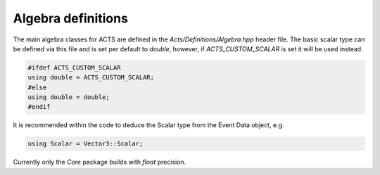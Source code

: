 Algebra definitions
===================

The main algebra classes for ACTS are defined in the `Acts/Definitions/Algebra.hpp` header file.
The basic scalar type can be defined via this file and is set per default to `double`, however, if `ACTS_CUSTOM_SCALAR` is set it will be used instead.

.. code-block:: cpp

   #ifdef ACTS_CUSTOM_SCALAR
   using double = ACTS_CUSTOM_SCALAR;
   #else
   using double = double;
   #endif

It is recommended within the code to deduce the Scalar type from the Event Data object, e.g.

.. code-block:: cpp

   using Scalar = Vector3::Scalar;

Currently only the `Core` package builds with `float` precision.

